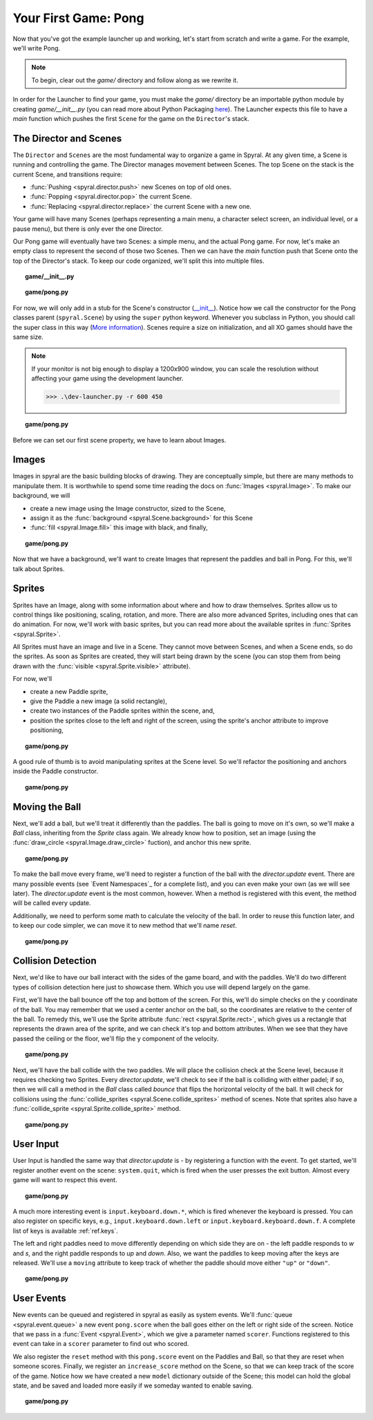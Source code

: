 Your First Game: Pong
=====================

Now that you've got the example launcher up and working, let's start from
scratch and write a game. For the example, we'll write Pong.

.. note::

    To begin, clear out the *game/* directory and follow along as we rewrite it.

In order for the Launcher to find your game, you must make the *game/*
directory be an importable python module by creating *game/__init__.py* (you can
read more about Python Packaging `here
<http://docs.python.org/tutorial/modules.html#packages>`_). The Launcher expects
this file to have a *main* function which pushes the first ``Scene`` for the
game on the ``Director``'s stack.

The Director and Scenes
-----------------------
The ``Director`` and ``Scenes`` are the most fundamental way to 
organize a game in Spyral. At any given time, a Scene is running and 
controlling the game. The Director manages movement between Scenes. The top
Scene on the stack is the current Scene, and 
transitions require:

* :func:`Pushing <spyral.director.push>` new Scenes on top of old ones.
* :func:`Popping <spyral.director.pop>`  the current Scene.
* :func:`Replacing <spyral.director.replace>`  the current Scene with a new one.

Your game will have many Scenes (perhaps representing a main menu, a character 
select screen, an individual level, or a pause menu), but there is only 
ever the one Director. 

Our Pong game will eventually have two Scenes: a simple menu, and the 
actual Pong game. For now, let's make an empty class to represent the 
second of those two Scenes. Then we can have the *main* function push 
that Scene onto the top of the Director's stack. To keep our code 
organized, we'll split this into multiple files. 



.. topic:: game/__init__.py

    .. literalinclude:: pong/1/__init__.py
        :linenos:

.. topic:: game/pong.py

    .. literalinclude:: pong/1/pong.py
        :linenos:

For now, we will only add in a stub for the Scene's constructor (`__init__ 
<http://interactivepython.org/runestone/static/thinkcspy/Classes/classes 
intro.html#user-defined-classes>`_). Notice how we call the constructor 
for the Pong classes parent (``spyral.Scene``) by using the ``super`` 
python keyword. Whenever you subclass in Python, you should call the 
super class in this way (`More information
<http://learnpythonthehardway.org/book/ex44.html>`_). Scenes require a size
on initialization, and all XO games should have the same size. 

.. note::

    If your monitor is not big enough to display a 1200x900 window, you can
    scale the resolution without affecting your game using the development
    launcher.
    
    >>> .\dev-launcher.py -r 600 450

.. topic:: game/pong.py

    .. literalinclude:: pong/2/pong.py
        :linenos:
        
Before we can set our first scene property, we have to learn about Images.

Images
------

Images in spyral are the basic building blocks of drawing. They are 
conceptually simple, but there are many methods to manipulate them. It 
is worthwhile to spend some time reading the docs on 
:func:`Images <spyral.Image>`. To make our background, we will

* create a new image using the Image constructor, sized to the Scene,
* assign it as the :func:`background <spyral.Scene.background>` for this Scene
* :func:`fill <spyral.Image.fill>` this image with black, and finally,


.. topic:: game/pong.py

    .. literalinclude:: pong/3/pong.py
        :linenos:
        :emphasize-lines: 11-13

Now that we have a background, we'll want to create Images that 
represent the paddles and ball in Pong. For this, we'll talk about 
Sprites. 

Sprites
-------
Sprites have an Image, along with some information about where and how to 
draw themselves. Sprites allow us to control things like positioning, scaling, 
rotation, and more. There are also more advanced Sprites, including ones 
that can do animation. For now, we'll work with basic sprites, but you 
can read more about the available sprites in :func:`Sprites <spyral.Sprite>`. 

All Sprites must have an image and live in a Scene. They cannot move 
between Scenes, and when a Scene ends, so do the sprites. As soon as 
Sprites are created, they will start being drawn by the scene (you can 
stop them from being drawn with the :func:`visible 
<spyral.Sprite.visible>` attribute).

For now, we'll 

* create a new Paddle sprite,
* give the Paddle a new image (a solid rectangle),
* create two instances of the Paddle sprites within the scene, and,
* position the sprites close to the left and right of the screen, using the
  sprite's anchor attribute to improve positioning,

.. topic:: game/pong.py

    .. literalinclude:: pong/4/pong.py
        :linenos:
        :emphasize-lines: 7-11, 21-28
        
A good rule of thumb is to avoid manipulating sprites at the Scene level. So
we'll refactor the positioning and anchors inside the Paddle constructor.

.. topic:: game/pong.py

    .. literalinclude:: pong/5/pong.py
        :linenos:
        :emphasize-lines: 13-18

Moving the Ball
------------------
Next, we'll add a ball, but we'll treat it differently than the paddles.
The ball is going to move on it's own, so we'll make a `Ball` 
class, inheriting from the `Sprite` class again. We already know how to 
position, set an image (using the :func:`draw_circle <spyral.Image.draw_circle>`
fuction), and anchor this new sprite. 


.. topic:: game/pong.py

    .. literalinclude:: pong/6/pong.py
        :linenos:
        :lines: 9-16
        
To make the ball move every frame, we'll need to register a function
of the ball with the `director.update` event. There are many possible 
events (see `Event Namespaces`_ for a complete list), and you can even make
your own (as we will see later). The `director.update` event is the most
common, however. When a method is registered
with this event, the method will be called every update.

Additionally, we need to perform some math to calculate the velocity of the
ball. In order to reuse this function later, and to keep our code simpler,
we can move it to new method that we'll name `reset`.

.. topic:: game/pong.py

    .. literalinclude:: pong/7/pong.py
        :linenos:
        :lines: 9-41
        :emphasize-lines: 9-33
        
Collision Detection
-------------------

Next, we'd like to have our ball interact with the sides of the game 
board, and with the paddles. We'll do two different types of collision 
detection here just to showcase them. Which you use will depend largely 
on the game. 

First, we'll have the ball bounce off the top and bottom of the screen. 
For this, we'll do simple checks on the y coordinate of the ball. You 
may remember that we used a center anchor on the ball, so the 
coordinates are relative to the center of the ball. To remedy this, 
we'll use the Sprite attribute :func:`rect <spyral.Sprite.rect>`, which gives us a
rectangle that represents the drawn area of the sprite, and we can check
it's top and bottom attributes. When we see that they have passed the
ceiling or the floor, we'll flip the y component of the velocity. 

.. topic:: game/pong.py

    .. literalinclude:: pong/8/pong.py
        :linenos:
        :lines: 9-33
        
Next, we'll have the ball collide with the two paddles. We will place the
collision check at the Scene level, because it requires checking two Sprites.
Every `director.update`, we'll check to see if the ball is colliding with either
padel; if so, then we will call a method in the `Ball` class called `bounce`
that flips the horizontal velocity of the ball. It will check for collisions
using the 
:func:`collide_sprites <spyral.Scene.collide_sprites>` method of scenes.
Note that sprites also have a 
:func:`collide_sprite <spyral.Sprite.collide_sprite>`
method.

.. topic:: game/pong.py

    .. literalinclude:: pong/9/pong.py
        :linenos:
        :emphasize-lines: 54-55, 82-88
        
User Input
----------
User Input is handled the same way that `director.update` is - by registering
a function with the event. To get started, we'll register another event on the
scene: ``system.quit``, which is fired when the user presses the exit button.
Almost every game will want to respect this event.

.. topic:: game/pong.py

    .. literalinclude:: pong/10/pong.py
        :linenos:
        :lines: 111-123

A much more interesting event is ``input.keyboard.down.*``, which is fired
whenever the keyboard is pressed. You can also register on specific keys, e.g.,
``input.keyboard.down.left`` or ``input.keyboard.keyboard.down.f``. A complete
list of keys is available :ref:`ref.keys`.

The left and right paddles need to move differently depending on which side
they are on - the left paddle responds to `w` and `s`, and the right paddle
responds to `up` and `down`. Also, we want the paddles to keep moving after
the keys are released. We'll use a ``moving`` attribute to keep track of
whether the paddle should move either ``"up"`` or ``"down"``.

.. topic:: game/pong.py

    .. literalinclude:: pong/10/pong.py
        :linenos:
        :lines: 57-111
        :emphasize-lines: 63-111

User Events
-----------

New events can be queued and registered in spyral as easily as system events.
We'll :func:`queue <spyral.event.queue>` a new event ``pong.score`` when the
ball goes either on the left or right side of the screen. Notice that we
pass in a :func:`Event <spyral.Event>`, which we give a parameter named
``scorer``. Functions registered to this event can take in a ``scorer``
parameter to find out who scored.

We also register the ``reset`` method with this ``pong.score`` event on the
Paddles and Ball, so that they are reset when someone scores. Finally, we
register an ``increase_score`` method on the Scene, so that we can keep
track of the score of the game. Notice how we have created a new ``model``
dictionary outside of the Scene; this model can hold the global state, and be
saved and loaded more easily if we someday wanted to enable saving.

.. topic:: game/pong.py

    .. literalinclude:: pong/11/pong.py
        :linenos:
        :emphasize-lines: 9, 20, 34-37, 87, 135-138
